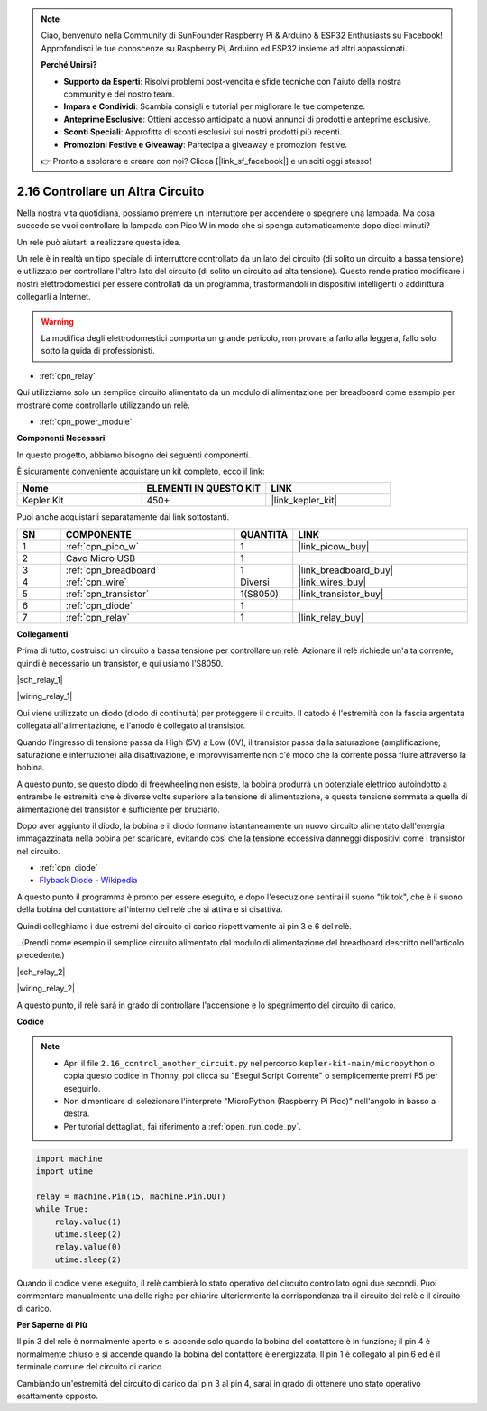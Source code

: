 .. note::

    Ciao, benvenuto nella Community di SunFounder Raspberry Pi & Arduino & ESP32 Enthusiasts su Facebook! Approfondisci le tue conoscenze su Raspberry Pi, Arduino ed ESP32 insieme ad altri appassionati.

    **Perché Unirsi?**

    - **Supporto da Esperti**: Risolvi problemi post-vendita e sfide tecniche con l'aiuto della nostra community e del nostro team.
    - **Impara e Condividi**: Scambia consigli e tutorial per migliorare le tue competenze.
    - **Anteprime Esclusive**: Ottieni accesso anticipato a nuovi annunci di prodotti e anteprime esclusive.
    - **Sconti Speciali**: Approfitta di sconti esclusivi sui nostri prodotti più recenti.
    - **Promozioni Festive e Giveaway**: Partecipa a giveaway e promozioni festive.

    👉 Pronto a esplorare e creare con noi? Clicca [|link_sf_facebook|] e unisciti oggi stesso!

.. _py_relay:

2.16 Controllare un Altra Circuito
======================================

Nella nostra vita quotidiana, possiamo premere un interruttore per accendere o spegnere una lampada.
Ma cosa succede se vuoi controllare la lampada con Pico W in modo che si spenga automaticamente dopo dieci minuti?

Un relè può aiutarti a realizzare questa idea.

Un relè è in realtà un tipo speciale di interruttore controllato da un lato del circuito (di solito un circuito a bassa tensione) e utilizzato per controllare l'altro lato del circuito (di solito un circuito ad alta tensione).
Questo rende pratico modificare i nostri elettrodomestici per essere controllati da un programma, trasformandoli in dispositivi intelligenti o addirittura collegarli a Internet.

.. warning::
    La modifica degli elettrodomestici comporta un grande pericolo, non provare a farlo alla leggera, fallo solo sotto la guida di professionisti.

* :ref:`cpn_relay`

Qui utilizziamo solo un semplice circuito alimentato da un modulo di alimentazione per breadboard come esempio per mostrare come controllarlo utilizzando un relè.

* :ref:`cpn_power_module`

**Componenti Necessari**

In questo progetto, abbiamo bisogno dei seguenti componenti.

È sicuramente conveniente acquistare un kit completo, ecco il link:

.. list-table::
    :widths: 20 20 20
    :header-rows: 1

    *   - Nome	
        - ELEMENTI IN QUESTO KIT
        - LINK
    *   - Kepler Kit	
        - 450+
        - |link_kepler_kit|

Puoi anche acquistarli separatamente dai link sottostanti.

.. list-table::
    :widths: 5 20 5 20
    :header-rows: 1

    *   - SN
        - COMPONENTE	
        - QUANTITÀ
        - LINK

    *   - 1
        - :ref:`cpn_pico_w`
        - 1
        - |link_picow_buy|
    *   - 2
        - Cavo Micro USB
        - 1
        - 
    *   - 3
        - :ref:`cpn_breadboard`
        - 1
        - |link_breadboard_buy|
    *   - 4
        - :ref:`cpn_wire`
        - Diversi
        - |link_wires_buy|
    *   - 5
        - :ref:`cpn_transistor`
        - 1(S8050)
        - |link_transistor_buy|
    *   - 6
        - :ref:`cpn_diode`
        - 1
        - 
    *   - 7
        - :ref:`cpn_relay`
        - 1
        - |link_relay_buy|

**Collegamenti**

Prima di tutto, costruisci un circuito a bassa tensione per controllare un relè.
Azionare il relè richiede un'alta corrente, quindi è necessario un transistor, e qui usiamo l'S8050.

|sch_relay_1|

|wiring_relay_1|

Qui viene utilizzato un diodo (diodo di continuità) per proteggere il circuito. Il catodo è l'estremità con la fascia argentata collegata all'alimentazione, e l'anodo è collegato al transistor.

Quando l'ingresso di tensione passa da High (5V) a Low (0V), il transistor passa dalla saturazione (amplificazione, saturazione e interruzione) alla disattivazione, e improvvisamente non c'è modo che la corrente possa fluire attraverso la bobina.

A questo punto, se questo diodo di freewheeling non esiste, la bobina produrrà un potenziale elettrico autoindotto a entrambe le estremità che è diverse volte superiore alla tensione di alimentazione, e questa tensione sommata a quella di alimentazione del transistor è sufficiente per bruciarlo.

Dopo aver aggiunto il diodo, la bobina e il diodo formano istantaneamente un nuovo circuito alimentato dall'energia immagazzinata nella bobina per scaricare, evitando così che la tensione eccessiva danneggi dispositivi come i transistor nel circuito.

* :ref:`cpn_diode`    
* `Flyback Diode - Wikipedia <https://en.wikipedia.org/wiki/Flyback_diode>`_

A questo punto il programma è pronto per essere eseguito, e dopo l'esecuzione sentirai il suono "tik tok", che è il suono della bobina del contattore all'interno del relè che si attiva e si disattiva.

Quindi colleghiamo i due estremi del circuito di carico rispettivamente ai pin 3 e 6 del relè.

..(Prendi come esempio il semplice circuito alimentato dal modulo di alimentazione del breadboard descritto nell'articolo precedente.)

|sch_relay_2|

|wiring_relay_2|

A questo punto, il relè sarà in grado di controllare l'accensione e lo spegnimento del circuito di carico.

**Codice**

.. note::

    * Apri il file ``2.16_control_another_circuit.py`` nel percorso ``kepler-kit-main/micropython`` o copia questo codice in Thonny, poi clicca su "Esegui Script Corrente" o semplicemente premi F5 per eseguirlo.

    * Non dimenticare di selezionare l'interprete "MicroPython (Raspberry Pi Pico)" nell'angolo in basso a destra.

    * Per tutorial dettagliati, fai riferimento a :ref:`open_run_code_py`.

.. code-block:: python

    import machine
    import utime
    
    relay = machine.Pin(15, machine.Pin.OUT)
    while True:
        relay.value(1)
        utime.sleep(2)
        relay.value(0)
        utime.sleep(2)

Quando il codice viene eseguito, il relè cambierà lo stato operativo del circuito controllato ogni due secondi.
Puoi commentare manualmente una delle righe per chiarire ulteriormente la corrispondenza tra il circuito del relè e il circuito di carico.


**Per Saperne di Più**

Il pin 3 del relè è normalmente aperto e si accende solo quando la bobina del contattore è in funzione; il pin 4 è normalmente chiuso e si accende quando la bobina del contattore è energizzata.
Il pin 1 è collegato al pin 6 ed è il terminale comune del circuito di carico.

Cambiando un'estremità del circuito di carico dal pin 3 al pin 4, sarai in grado di ottenere uno stato operativo esattamente opposto.
